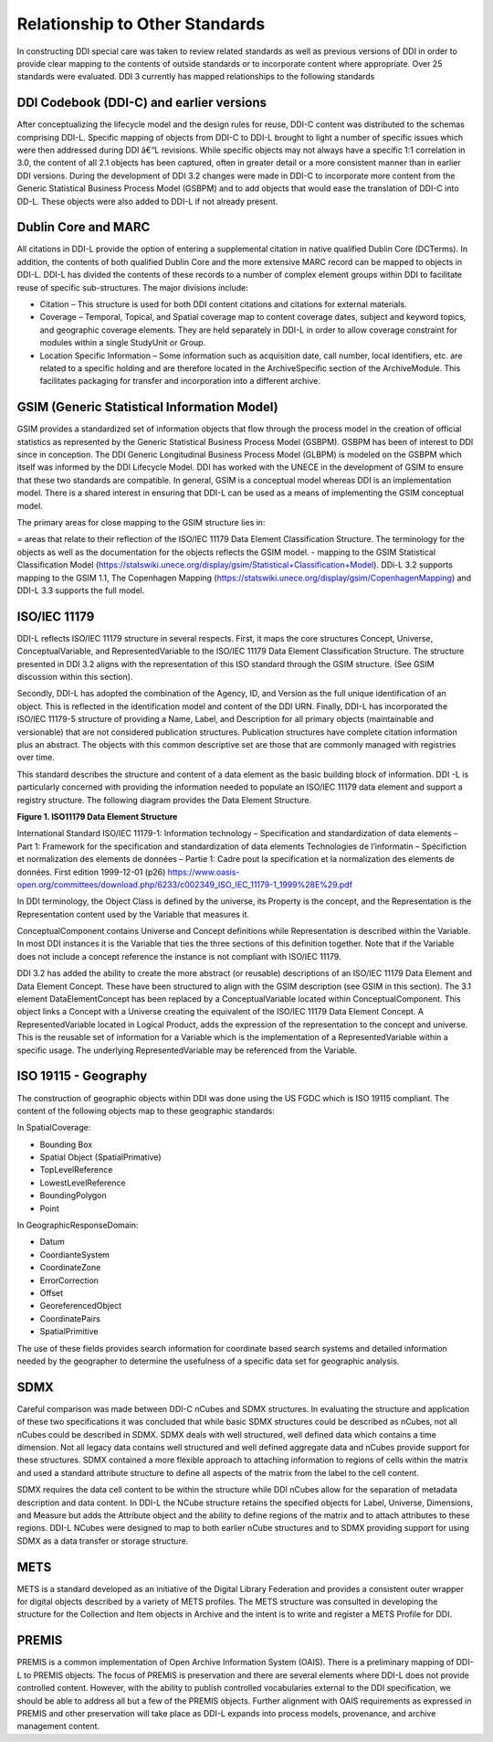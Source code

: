Relationship to Other Standards
================================

In constructing DDI special care was taken to review related standards
as well as previous versions of DDI in order to provide clear mapping to
the contents of outside standards or to incorporate content where
appropriate. Over 25 standards were evaluated. DDI 3 currently has
mapped relationships to the following standards

DDI Codebook (DDI-C) and earlier versions
-----------------------------------------

After conceptualizing the lifecycle model and the design rules for
reuse, DDI-C content was distributed to the schemas comprising DDI-L.
Specific mapping of objects from DDI-C to DDI-L brought to light a
number of specific issues which were then addressed during DDI â€“L
revisions. While specific objects may not always have a specific 1:1
correlation in 3.0, the content of all 2.1 objects has been captured,
often in greater detail or a more consistent manner than in earlier DDI
versions. During the development of DDI 3.2 changes were made in DDI-C
to incorporate more content from the Generic Statistical Business
Process Model (GSBPM) and to add objects that would ease the translation
of DDI-C into DD-L. These objects were also added to DDI-L if not
already present.

Dublin Core and MARC
--------------------

All citations in DDI-L provide the option of entering a supplemental
citation in native qualified Dublin Core (DCTerms). In addition, the
contents of both qualified Dublin Core and the more extensive MARC
record can be mapped to objects in DDI-L. DDI-L has divided the contents
of these records to a number of complex element groups within DDI to
facilitate reuse of specific sub-structures. The major divisions
include:

-  Citation – This structure is used for both DDI content citations and
   citations for external materials.
-  Coverage – Temporal, Topical, and Spatial coverage map to content
   coverage dates, subject and keyword topics, and geographic coverage
   elements. They are held separately in DDI-L in order to allow
   coverage constraint for modules within a single StudyUnit or Group.
-  Location Specific Information – Some information such as acquisition
   date, call number, local identifiers, etc. are related to a specific
   holding and are therefore located in the ArchiveSpecific section of
   the ArchiveModule. This facilitates packaging for transfer and
   incorporation into a different archive.

GSIM (Generic Statistical Information Model)
--------------------------------------------

GSIM provides a standardized set of information objects that flow
through the process model in the creation of official statistics as
represented by the Generic Statistical Business Process Model (GSBPM).
GSBPM has been of interest to DDI since in conception. The DDI Generic
Longitudinal Business Process Model (GLBPM) is modeled on the GSBPM
which itself was informed by the DDI Lifecycle Model. DDI has worked
with the UNECE in the development of GSIM to ensure that these two
standards are compatible. In general, GSIM is a conceptual model whereas
DDI is an implementation model. There is a shared interest in ensuring
that DDI-L can be used as a means of implementing the GSIM conceptual
model.

The primary areas for close mapping to the GSIM structure lies in: 

= areas that relate to their reflection of the ISO/IEC 11179 Data Element Classification Structure. The terminology
for the objects as well as the documentation for the objects reflects the GSIM model.
- mapping to the GSIM Statistical Classification Model (https://statswiki.unece.org/display/gsim/Statistical+Classification+Model). DDi-L 3.2 supports mapping to the GSIM 1.1, The Copenhagen Mapping (https://statswiki.unece.org/display/gsim/CopenhagenMapping) and  DDI-L 3.3 supports the full model.

ISO/IEC 11179
-------------

DDI-L reflects ISO/IEC 11179 structure in several respects. First, it
maps the core structures Concept, Universe, ConceptualVariable, and
RepresentedVariable to the ISO/IEC 11179 Data Element Classification
Structure. The structure presented in DDI 3.2 aligns with the
representation of this ISO standard through the GSIM structure. (See
GSIM discussion within this section).

Secondly, DDI-L has adopted the combination of the Agency, ID, and
Version as the full unique identification of an object. This is
reflected in the identification model and content of the DDI URN.
Finally, DDI-L has incorporated the ISO/IEC 11179-5 structure of
providing a Name, Label, and Description for all primary objects
(maintainable and versionable) that are not considered publication
structures. Publication structures have complete citation information
plus an abstract. The objects with this common descriptive set are those
that are commonly managed with registries over time.

This standard describes the structure and content of a data element as
the basic building block of information. DDI -L is particularly
concerned with providing the information needed to populate an ISO/IEC
11179 data element and support a registry structure. The following
diagram provides the Data Element Structure.

**Figure 1.  ISO11179 Data Element Structure**

.. |figure1| image:: ../images/iso_1179_data_element_structure.png

|figure1|

International Standard ISO/IEC 11179-1: Information technology –
Specification and standardization of data elements – Part 1: Framework
for the specification and standardization of data elements Technologies
de l’informatin – Spécifiction et normalization des elements de données
– Partie 1: Cadre pout la specification et la normalization des elements
de données. First edition 1999-12-01 (p26)
https://www.oasis-open.org/committees/download.php/6233/c002349_ISO_IEC_11179-1_1999%28E%29.pdf

In DDI terminology, the Object Class is defined by the universe, its
Property is the concept, and the Representation is the Representation
content used by the Variable that measures it.

ConceptualComponent contains Universe and Concept definitions while
Representation is described within the Variable. In most DDI instances
it is the Variable that ties the three sections of this definition
together. Note that if the Variable does not include a concept reference
the instance is not compliant with ISO/IEC 11179.

DDI 3.2 has added the ability to create the more abstract (or reusable)
descriptions of an ISO/IEC 11179 Data Element and Data Element Concept.
These have been structured to align with the GSIM description (see GSIM
in this section). The 3.1 element DataElementConcept has been replaced
by a ConceptualVariable located within ConceptualComponent. This object
links a Concept with a Universe creating the equivalent of the ISO/IEC
11179 Data Element Concept. A RepresentedVariable located in Logical
Product, adds the expression of the representation to the concept and
universe. This is the reusable set of information for a Variable which
is the implementation of a RepresentedVariable within a specific usage.
The underlying RepresentedVariable may be referenced from the Variable.



ISO 19115 - Geography
----------------------

The construction of geographic objects within DDI was done using the US
FGDC which is ISO 19115 compliant. The content of the following objects
map to these geographic standards:

In SpatialCoverage:

-  Bounding Box
-  Spatial Object (SpatialPrimative)
-  TopLevelReference
-  LowestLevelReference
-  BoundingPolygon
-  Point

In GeographicResponseDomain:

-  Datum
-  CoordianteSystem
-  CoordinateZone
-  ErrorCorrection
-  Offset
-  GeoreferencedObject
-  CoordinatePairs
-  SpatialPrimitive

The use of these fields provides search information for coordinate based
search systems and detailed information needed by the geographer to
determine the usefulness of a specific data set for geographic analysis.

SDMX
----

Careful comparison was made between DDI-C nCubes and SDMX structures. In
evaluating the structure and application of these two specifications it
was concluded that while basic SDMX structures could be described as
nCubes, not all nCubes could be described in SDMX. SDMX deals with well
structured, well defined data which contains a time dimension. Not all
legacy data contains well structured and well defined aggregate data and
nCubes provide support for these structures. SDMX contained a more
flexible approach to attaching information to regions of cells within
the matrix and used a standard attribute structure to define all aspects
of the matrix from the label to the cell content.

SDMX requires the data cell content to be within the structure while DDI nCubes allow for the
separation of metadata description and data content. In DDI-L the NCube
structure retains the specified objects for Label, Universe, Dimensions,
and Measure but adds the Attribute object and the ability to define
regions of the matrix and to attach attributes to these regions. DDI-L
NCubes were designed to map to both earlier nCube structures and to SDMX
providing support for using SDMX as a data transfer or storage
structure.

METS
----

METS is a standard developed as an initiative of the Digital Library
Federation and provides a consistent outer wrapper for digital objects
described by a variety of METS profiles. The METS structure was
consulted in developing the structure for the Collection and Item
objects in Archive and the intent is to write and register a METS
Profile for DDI.

PREMIS
-------

PREMIS is a common implementation of Open Archive Information System
(OAIS). There is a preliminary mapping of DDI-L to PREMIS objects. The
focus of PREMIS is preservation and there are several elements where
DDI-L does not provide controlled content. However, with the ability to
publish controlled vocabularies external to the DDI specification, we
should be able to address all but a few of the PREMIS objects. Further
alignment with OAIS requirements as expressed in PREMIS and other
preservation will take place as DDI-L expands into process models,
provenance, and archive management content.


